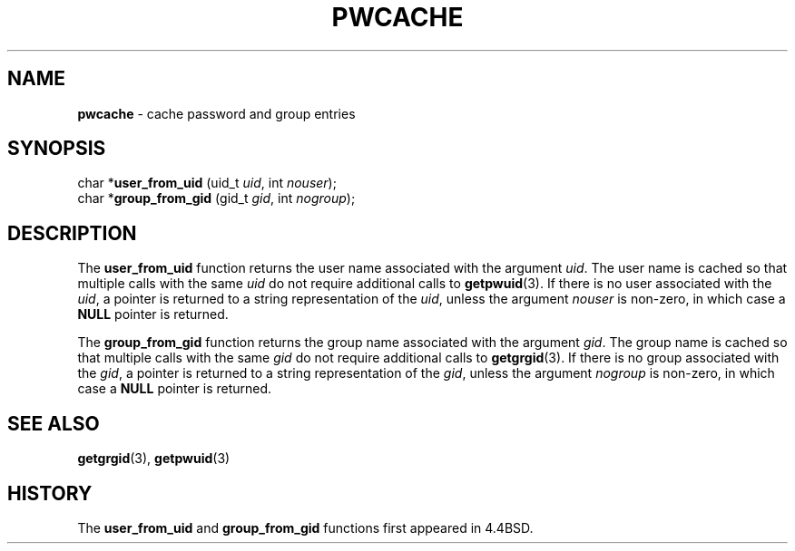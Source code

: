 .\" Copyright (c) 1989, 1991, 1993
.\"	The Regents of the University of California.  All rights reserved.
.\"
.\" Redistribution and use in source and binary forms, with or without
.\" modification, are permitted provided that the following conditions
.\" are met:
.\" 1. Redistributions of source code must retain the above copyright
.\"    notice, this list of conditions and the following disclaimer.
.\" 2. Redistributions in binary form must reproduce the above copyright
.\"    notice, this list of conditions and the following disclaimer in the
.\"    documentation and/or other materials provided with the distribution.
.\" 3. All advertising materials mentioning features or use of this software
.\"    must display the following acknowledgement:
.\"	This product includes software developed by the University of
.\"	California, Berkeley and its contributors.
.\" 4. Neither the name of the University nor the names of its contributors
.\"    may be used to endorse or promote products derived from this software
.\"    without specific prior written permission.
.\"
.\" THIS SOFTWARE IS PROVIDED BY THE REGENTS AND CONTRIBUTORS ``AS IS'' AND
.\" ANY EXPRESS OR IMPLIED WARRANTIES, INCLUDING, BUT NOT LIMITED TO, THE
.\" IMPLIED WARRANTIES OF MERCHANTABILITY AND FITNESS FOR A PARTICULAR PURPOSE
.\" ARE DISCLAIMED.  IN NO EVENT SHALL THE REGENTS OR CONTRIBUTORS BE LIABLE
.\" FOR ANY DIRECT, INDIRECT, INCIDENTAL, SPECIAL, EXEMPLARY, OR CONSEQUENTIAL
.\" DAMAGES (INCLUDING, BUT NOT LIMITED TO, PROCUREMENT OF SUBSTITUTE GOODS
.\" OR SERVICES; LOSS OF USE, DATA, OR PROFITS; OR BUSINESS INTERRUPTION)
.\" HOWEVER CAUSED AND ON ANY THEORY OF LIABILITY, WHETHER IN CONTRACT, STRICT
.\" LIABILITY, OR TORT (INCLUDING NEGLIGENCE OR OTHERWISE) ARISING IN ANY WAY
.\" OUT OF THE USE OF THIS SOFTWARE, EVEN IF ADVISED OF THE POSSIBILITY OF
.\" SUCH DAMAGE.
.\"
.\"     @(#)pwcache.3	8.1 (Berkeley) 6/9/93
.\"
.TH PWCACHE 3 "25 February 1997" GNO "Library Routines"
.SH NAME
.BR pwcache
\- cache password and group entries
.SH SYNOPSIS
char *\fBuser_from_uid\fR (uid_t \fIuid\fR, int \fInouser\fR);
.br
char *\fBgroup_from_gid\fR (gid_t \fIgid\fR, int \fInogroup\fR);
.SH DESCRIPTION
.LP
The
.BR user_from_uid 
function returns the user name associated with the argument
.IR uid .
The user name is cached so that multiple calls with the same
.I uid
do not require additional calls to
.BR getpwuid (3).
If there is no user associated with the
.IR uid ,
a pointer is returned
to a string representation of the
.IR uid ,
unless the argument
.I nouser
is non-zero, in which case a
.BR NULL
pointer is returned.
.LP
The
.BR group_from_gid 
function returns the group name associated with the argument
.IR gid .
The group name is cached so that multiple calls with the same
.I gid
do not require additional calls to
.BR getgrgid (3).
If there is no group associated with the
.IR gid ,
a pointer is returned
to a string representation of the
.IR gid ,
unless the argument
.I nogroup
is non-zero, in which case a
.BR NULL
pointer is returned.
.SH SEE ALSO
.BR getgrgid (3),
.BR getpwuid (3)
.SH HISTORY
The
.BR user_from_uid 
and
.BR group_from_gid 
functions first appeared in 4.4BSD.

